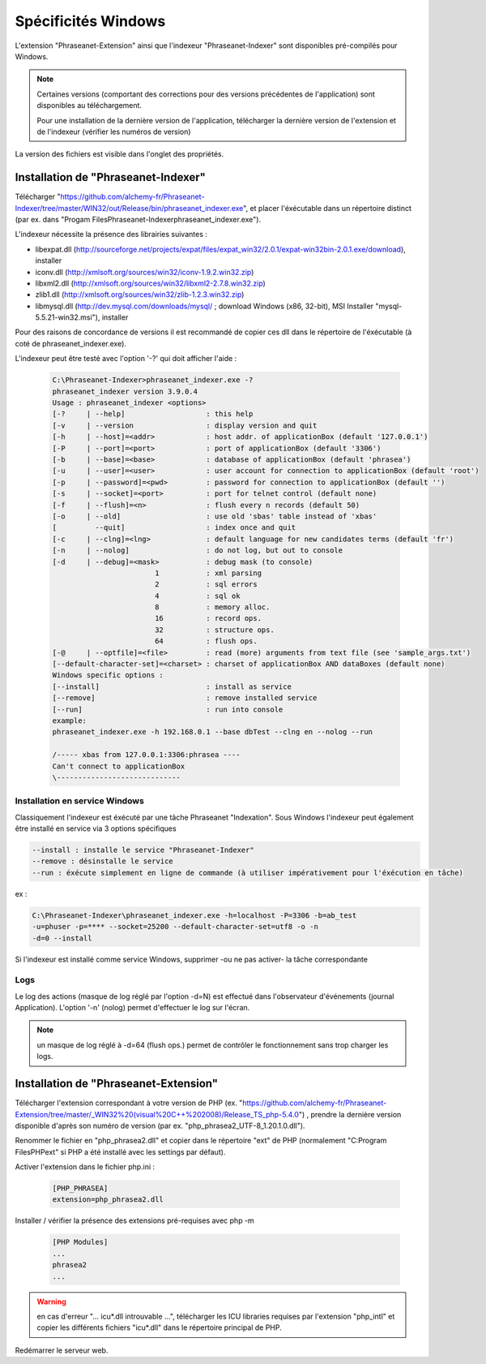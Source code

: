Spécificités Windows
====================


L'extension "Phraseanet-Extension" ainsi que l'indexeur "Phraseanet-Indexer"
sont disponibles pré-compilés pour Windows.

.. note::

    Certaines versions (comportant des corrections pour des versions
    précédentes de l'application) sont disponibles au téléchargement.

    Pour une installation de la dernière version de l'application, télécharger
    la dernière version de l'extension et de l'indexeur (vérifier les numéros de
    version)

La version des fichiers est visible dans l'onglet des propriétés.


Installation de "Phraseanet-Indexer"
------------------------------------

Télécharger "https://github.com/alchemy-fr/Phraseanet-Indexer/tree/master/WIN32/out/Release/bin/phraseanet_indexer.exe",
et placer l'éxécutable dans un répertoire distinct (par ex. dans "Progam Files\
Phraseanet-Indexer\phraseanet_indexer.exe").

L'indexeur nécessite la présence des librairies suivantes :

* libexpat.dll (http://sourceforge.net/projects/expat/files/expat_win32/2.0.1/expat-win32bin-2.0.1.exe/download), installer
* iconv.dll (http://xmlsoft.org/sources/win32/iconv-1.9.2.win32.zip)
* libxml2.dll (http://xmlsoft.org/sources/win32/libxml2-2.7.8.win32.zip)
* zlib1.dll (http://xmlsoft.org/sources/win32/zlib-1.2.3.win32.zip)
* libmysql.dll (http://dev.mysql.com/downloads/mysql/ ; download Windows (x86, 32-bit), MSI Installer "mysql-5.5.21-win32.msi"), installer

Pour des raisons de concordance de versions il est recommandé de copier ces dll
dans le répertoire de l'éxécutable (à coté de phraseanet_indexer.exe).

L'indexeur peut être testé avec l'option '-?' qui doit afficher l'aide :

  .. code-block:: none

    C:\Phraseanet-Indexer>phraseanet_indexer.exe -?
    phraseanet_indexer version 3.9.0.4
    Usage : phraseanet_indexer <options>
    [-?     | --help]                   : this help
    [-v     | --version                 : display version and quit
    [-h     | --host]=<addr>            : host addr. of applicationBox (default '127.0.0.1')
    [-P     | --port]=<port>            : port of applicationBox (default '3306')
    [-b     | --base]=<base>            : database of applicationBox (default 'phrasea')
    [-u     | --user]=<user>            : user account for connection to applicationBox (default 'root')
    [-p     | --password]=<pwd>         : password for connection to applicationBox (default '')
    [-s     | --socket]=<port>          : port for telnet control (default none)
    [-f     | --flush]=<n>              : flush every n records (default 50)
    [-o     | --old]                    : use old 'sbas' table instead of 'xbas'
    [         --quit]                   : index once and quit
    [-c     | --clng]=<lng>             : default language for new candidates terms (default 'fr')
    [-n     | --nolog]                  : do not log, but out to console
    [-d     | --debug]=<mask>           : debug mask (to console)
                            1           : xml parsing
                            2           : sql errors
                            4           : sql ok
                            8           : memory alloc.
                            16          : record ops.
                            32          : structure ops.
                            64          : flush ops.
    [-@     | --optfile]=<file>         : read (more) arguments from text file (see 'sample_args.txt')
    [--default-character-set]=<charset> : charset of applicationBox AND dataBoxes (default none)
    Windows specific options :
    [--install]                         : install as service
    [--remove]                          : remove installed service
    [--run]                             : run into console
    example:
    phraseanet_indexer.exe -h 192.168.0.1 --base dbTest --clng en --nolog --run

    /----- xbas from 127.0.0.1:3306:phrasea ----
    Can't connect to applicationBox
    \-----------------------------


Installation en service Windows
*******************************

Classiquement l'indexeur est éxécuté par une tâche Phraseanet "Indexation".
Sous Windows l'indexeur peut également être installé en service via 3 options
spécifiques

.. code-block:: none

    --install : installe le service "Phraseanet-Indexer"
    --remove : désinstalle le service
    --run : éxécute simplement en ligne de commande (à utiliser impérativement pour l'éxécution en tâche)

ex :

.. code-block:: none

    C:\Phraseanet-Indexer\phraseanet_indexer.exe -h=localhost -P=3306 -b=ab_test
    -u=phuser -p=**** --socket=25200 --default-character-set=utf8 -o -n
    -d=0 --install

Si l'indexeur est installé comme service Windows, supprimer -ou ne pas activer-
la tâche correspondante



Logs
****

Le log des actions (masque de log réglé par l'option -d=N) est effectué dans
l'observateur d'événements (journal Application). L'option '-n' (nolog) permet
d'effectuer le log sur l'écran.

.. note::
    un masque de log réglé à -d=64 (flush ops.) permet de contrôler le
    fonctionnement sans trop charger les logs.


Installation de "Phraseanet-Extension"
--------------------------------------

Télécharger l'extension correspondant à votre version de PHP
(ex. "https://github.com/alchemy-fr/Phraseanet-Extension/tree/master/_WIN32%20(visual%20C++%202008)/Release_TS_php-5.4.0")
, prendre la dernière version disponible
d'après son numéro de version (par ex. "php_phrasea2_UTF-8_1.20.1.0.dll").

Renommer le fichier en "php_phrasea2.dll" et copier dans le répertoire "ext" de
PHP (normalement "C:\Program Files\PHP\ext" si PHP a été installé avec les
settings par défaut).

Activer l'extension dans le fichier php.ini :

  .. code-block:: none

    [PHP_PHRASEA]
    extension=php_phrasea2.dll

Installer / vérifier la présence des extensions pré-requises avec php -m

  .. code-block:: none

    [PHP Modules]
    ...
    phrasea2
    ...

.. warning::
    en cas d'erreur "... icu*.dll introuvable ...", télécharger les ICU
    libraries requises par l'extension "php_intl" et copier les différents
    fichiers "icu*.dll" dans le répertoire principal de PHP.

Redémarrer le serveur web.

